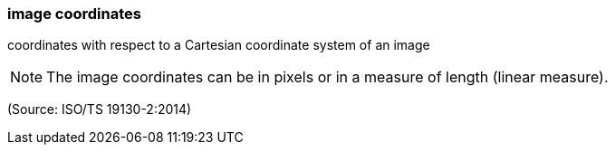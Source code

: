 === image coordinates

coordinates with respect to a Cartesian coordinate system of an image

NOTE: The image coordinates can be in pixels or in a measure of length (linear measure).

(Source: ISO/TS 19130-2:2014)

